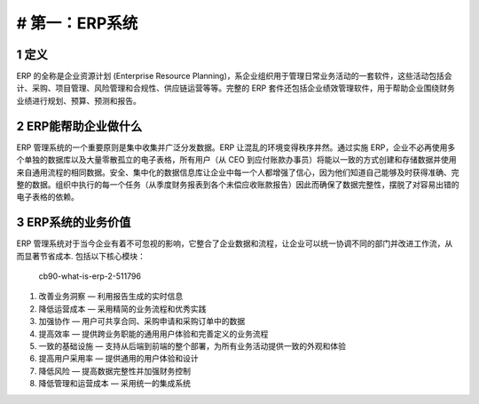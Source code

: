 # 第一：ERP系统
===============

1 定义
------

ERP 的全称是企业资源计划 (Enterprise Resource
Planning)，系企业组织用于管理日常业务活动的一套软件，这些活动包括会计、采购、项目管理、风险管理和合规性、供应链运营等等。完整的
ERP
套件还包括企业绩效管理软件，用于帮助企业围绕财务业绩进行规划、预算、预测和报告。

2 ERP能帮助企业做什么
---------------------

ERP 管理系统的一个重要原则是集中收集并广泛分发数据。ERP
让混乱的环境变得秩序井然。通过实施
ERP，企业不必再使用多个单独的数据库以及大量零散孤立的电子表格，所有用户（从
CEO
到应付账款办事员）将能以一致的方式创建和存储数据并使用来自通用流程的相同数据。安全、集中化的数据信息库让企业中每一个人都增强了信心，因为他们知道自己能够及时获得准确、完整的数据。组织中执行的每一个任务（从季度财务报表到各个未偿应收账款报告）因此而确保了数据完整性，摆脱了对容易出错的电子表格的依赖。

3 ERP系统的业务价值
-------------------

ERP
管理系统对于当今企业有着不可忽视的影响，它整合了企业数据和流程，让企业可以统一协调不同的部门并改进工作流，从而显著节省成本.
包括以下核心模块：

.. figure:: _static/image/cb90-what-is-erp-2-5117968
   :alt: cb90-what-is-erp-2-511796

   cb90-what-is-erp-2-511796

1. 改善业务洞察 — 利用报告生成的实时信息
2. 降低运营成本 — 采用精简的业务流程和优秀实践
3. 加强协作 — 用户可共享合同、采购申请和采购订单中的数据
4. 提高效率 — 提供跨业务职能的通用用户体验和完善定义的业务流程
5. 一致的基础设施 —
   支持从后端到前端的整个部署，为所有业务活动提供一致的外观和体验
6. 提高用户采用率 — 提供通用的用户体验和设计
7. 降低风险 — 提高数据完整性并加强财务控制
8. 降低管理和运营成本 — 采用统一的集成系统
